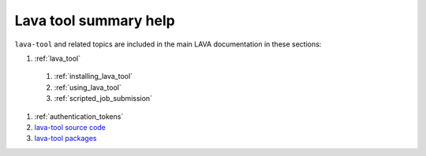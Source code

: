.. _lava_tool_help:

Lava tool summary help
######################

``lava-tool`` and related topics are included in the main LAVA
documentation in these sections:

#. :ref:`lava_tool`

  #. :ref:`installing_lava_tool`
  #. :ref:`using_lava_tool`
  #. :ref:`scripted_job_submission`

#. :ref:`authentication_tokens`
#. `lava-tool source code <https://git.linaro.org/lava/lava-tool.git>`_
#. `lava-tool packages <https://tracker.debian.org/pkg/lava-tool>`_
